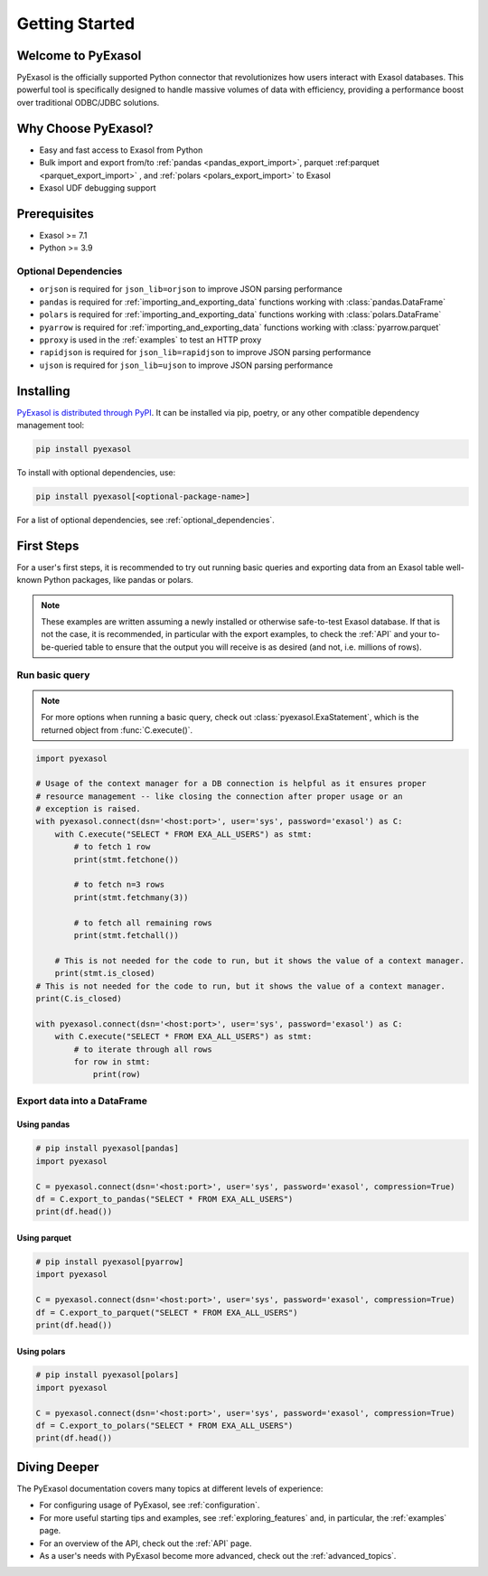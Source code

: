 Getting Started
===============

Welcome to PyExasol
-------------------

PyExasol is the officially supported Python connector that revolutionizes how users
interact with Exasol databases. This powerful tool is specifically designed to handle
massive volumes of data with efficiency, providing a performance boost over traditional ODBC/JDBC solutions.

Why Choose PyExasol?
--------------------
* Easy and fast access to Exasol from Python
* Bulk import and export from/to :ref:`pandas <pandas_export_import>`, parquet :ref:parquet <parquet_export_import>` , and :ref:`polars <polars_export_import>` to Exasol
* Exasol UDF debugging support

Prerequisites
-------------

- Exasol >= 7.1
- Python >= 3.9

.. _optional_dependencies:

Optional Dependencies
^^^^^^^^^^^^^^^^^^^^^

- ``orjson`` is required for ``json_lib=orjson`` to improve JSON parsing performance
- ``pandas`` is required for :ref:`importing_and_exporting_data` functions working with :class:`pandas.DataFrame`
- ``polars`` is required for :ref:`importing_and_exporting_data` functions working with :class:`polars.DataFrame`
- ``pyarrow`` is required for :ref:`importing_and_exporting_data` functions working with :class:`pyarrow.parquet`
- ``pproxy`` is used in the :ref:`examples` to test an HTTP proxy
- ``rapidjson`` is required for ``json_lib=rapidjson`` to improve JSON parsing performance
- ``ujson`` is required for ``json_lib=ujson`` to improve JSON parsing performance


Installing
----------

`PyExasol is distributed through PyPI <https://pypi.org/project/pyexasol/>`__. It can be installed via pip, poetry, or any other compatible dependency management tool:

.. code-block:: bash

   pip install pyexasol

To install with optional dependencies, use:

.. code-block:: bash

   pip install pyexasol[<optional-package-name>]

For a list of optional dependencies, see :ref:`optional_dependencies`.

First Steps
-----------

For a user's first steps, it is recommended to try out running basic queries and exporting data from an Exasol table well-known Python packages, like pandas or polars.

.. note::
    These examples are written assuming a newly installed or otherwise safe-to-test
    Exasol database. If that is not the case, it is recommended, in particular with the
    export examples, to check the :ref:`API` and your to-be-queried table to ensure that
    the output you will receive is as desired (and not, i.e. millions of rows).

Run basic query
^^^^^^^^^^^^^^^
.. note::
    For more options when running a basic query, check out :class:`pyexasol.ExaStatement`,
    which is the returned object from :func:`C.execute()`.


.. code-block:: python

    import pyexasol

    # Usage of the context manager for a DB connection is helpful as it ensures proper
    # resource management -- like closing the connection after proper usage or an
    # exception is raised.
    with pyexasol.connect(dsn='<host:port>', user='sys', password='exasol') as C:
        with C.execute("SELECT * FROM EXA_ALL_USERS") as stmt:
            # to fetch 1 row
            print(stmt.fetchone())

            # to fetch n=3 rows
            print(stmt.fetchmany(3))

            # to fetch all remaining rows
            print(stmt.fetchall())

        # This is not needed for the code to run, but it shows the value of a context manager.
        print(stmt.is_closed)
    # This is not needed for the code to run, but it shows the value of a context manager.
    print(C.is_closed)

    with pyexasol.connect(dsn='<host:port>', user='sys', password='exasol') as C:
        with C.execute("SELECT * FROM EXA_ALL_USERS") as stmt:
            # to iterate through all rows
            for row in stmt:
                print(row)

Export data into a DataFrame
^^^^^^^^^^^^^^^^^^^^^^^^^^^^

Using pandas
""""""""""""

.. code-block:: python

    # pip install pyexasol[pandas]
    import pyexasol

    C = pyexasol.connect(dsn='<host:port>', user='sys', password='exasol', compression=True)
    df = C.export_to_pandas("SELECT * FROM EXA_ALL_USERS")
    print(df.head())

Using parquet
"""""""""""""

.. code-block:: python

    # pip install pyexasol[pyarrow]
    import pyexasol

    C = pyexasol.connect(dsn='<host:port>', user='sys', password='exasol', compression=True)
    df = C.export_to_parquet("SELECT * FROM EXA_ALL_USERS")
    print(df.head())

Using polars
""""""""""""

.. code-block:: python

    # pip install pyexasol[polars]
    import pyexasol

    C = pyexasol.connect(dsn='<host:port>', user='sys', password='exasol', compression=True)
    df = C.export_to_polars("SELECT * FROM EXA_ALL_USERS")
    print(df.head())

Diving Deeper
-------------

The PyExasol documentation covers many topics at different levels of experience:

* For configuring usage of PyExasol, see :ref:`configuration`.
* For more useful starting tips and examples, see :ref:`exploring_features` and, in particular, the :ref:`examples` page.
* For an overview of the API, check out the :ref:`API` page.
* As a user's needs with PyExasol become more advanced, check out the :ref:`advanced_topics`.
